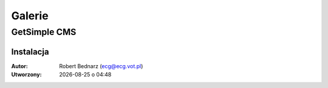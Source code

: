Galerie
###################

.. _gsimple-gal:

GetSimple CMS
**************

Instalacja
===============

.. raw:: html

    <ul class="gallery clearfix">
        <li><a href="../_static/images/gsimple/getsimple01.jpg" rel="prettyPhoto[getsimple]" title="Opis"><img src="../_static/images/gsimple/getsimple01.jpg" width="60" height="60" alt="Archiwum GetSimple w folderze htdocs" /></a></li>
        <li><a href="../_static/images/gsimple/getsimple02.jpg" rel="prettyPhoto[getsimple]"><img src="../_static/images/gsimple/getsimple02.jpg" width="60" height="60" alt="Rozpakowane archiwum, nazwa katalogu zmieniona na gs" /></a></li>
        <li><a href="../_static/images/gsimple/getsimple03.jpg" rel="prettyPhoto[getsimple]"><img src="../_static/images/gsimple/getsimple03.jpg" width="60" height="60" alt="Strona instalacyjna GS - wersja angielska" /></a></li>
        <li><a href="../_static/images/gsimple/getsimple04.jpg" rel="prettyPhoto[getsimple]"><img src="../_static/images/gsimple/getsimple04.jpg" width="60" height="60" alt="Strona WWW dodatków GestSimple, wyszukiwanie spolszczenia" /></a></li>
        <li><a href="../_static/images/gsimple/getsimple05.jpg" rel="prettyPhoto[getsimple]"><img src="../_static/images/gsimple/getsimple05.jpg" width="60" height="60" alt="Wyniki wyszukiwania spolszczenia" /></a></li>
        <li><a href="../_static/images/gsimple/getsimple06.jpg" rel="prettyPhoto[getsimple]"><img src="../_static/images/gsimple/getsimple06.jpg" width="60" height="60" alt="Pobieranie spolszczenia GS" /></a></li>
        <li><a href="../_static/images/gsimple/getsimple07.jpg" rel="prettyPhoto[getsimple]"><img src="../_static/images/gsimple/getsimple07.jpg" width="60" height="60" alt="Rozpakowanie spolszczenia w podfolderze lang" /></a></li>
        <li><a href="../_static/images/gsimple/getsimple08.jpg" rel="prettyPhoto[getsimple]"><img src="../_static/images/gsimple/getsimple08.jpg" width="60" height="60" alt="Odświeżona strona instalacyjna GS - wersja polska" /></a></li>
        <li><a href="../_static/images/gsimple/getsimple09.jpg" rel="prettyPhoto[getsimple]"><img src="../_static/images/gsimple/getsimple09.jpg" width="60" height="60" alt="Podstawowe dane witryny" /></a></li>
        <li><a href="../_static/images/gsimple/getsimple10.jpg" rel="prettyPhoto[getsimple]"><img src="../_static/images/gsimple/getsimple10.jpg" width="60" height="60" alt="Błąd wysłania e-maila rejestracyjnego" /></a></li>
        <li><a href="../_static/images/gsimple/getsimple11.jpg" rel="prettyPhoto[getsimple]"><img src="../_static/images/gsimple/getsimple11.jpg" width="60" height="60" alt="Panel administracyjny po pierwszym zalogowaniu" /></a></li>
        <li><a href="../_static/images/gsimple/getsimple12.jpg" rel="prettyPhoto[getsimple]"><img src="../_static/images/gsimple/getsimple12.jpg" width="60" height="60" alt="Zmiana hasła administratora witryny" /></a></li>
        <li><a href="../_static/images/gsimple/getsimple13.jpg" rel="prettyPhoto[getsimple]"><img src="../_static/images/gsimple/getsimple13.jpg" width="60" height="60" alt="Panel zarządzania stronami w GS (Ustawienia/Profil użytkownika)" /></a></li>
        <li><a href="../_static/images/gsimple/getsimple14.jpg" rel="prettyPhoto[getsimple]"><img src="../_static/images/gsimple/getsimple14.jpg" width="60" height="60" alt="Domyślna demonstracyjna strona główna w GS" /></a></li>
    </ul>

.. raw:: html

  <hr>

:Autor: Robert Bednarz (ecg@ecg.vot.pl)

:Utworzony: |date| o |time|

.. |date| date::
.. |time| date:: %H:%M

.. raw:: html

    <style>
        div.code_no { text-align: right; background: #e3e3e3; padding: 6px 12px; }
        div.highlight, div.highlight-python { margin-top: 0px; }
    </style>
